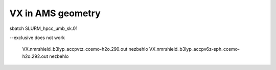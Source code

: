 VX in AMS geometry
==================

sbatch SLURM_hpcc_umb_sk.01

--exclusive does not work


 VX.nmrshield_b3lyp_accpvtz_cosmo-h2o.290.out nezbehlo
 VX.nmrshield_b3lyp_accpv6z-sph_cosmo-h2o.292.out nezbehlo

